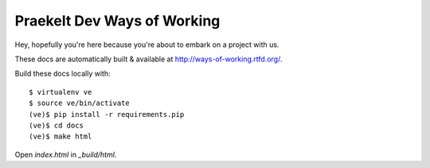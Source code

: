 Praekelt Dev Ways of Working
============================

Hey, hopefully you're here because you're about to embark on a
project with us.

These docs are automatically built & available at http://ways-of-working.rtfd.org/.

Build these docs locally with::

    $ virtualenv ve
    $ source ve/bin/activate
    (ve)$ pip install -r requirements.pip
    (ve)$ cd docs
    (ve)$ make html

Open `index.html` in `_build/html`.
